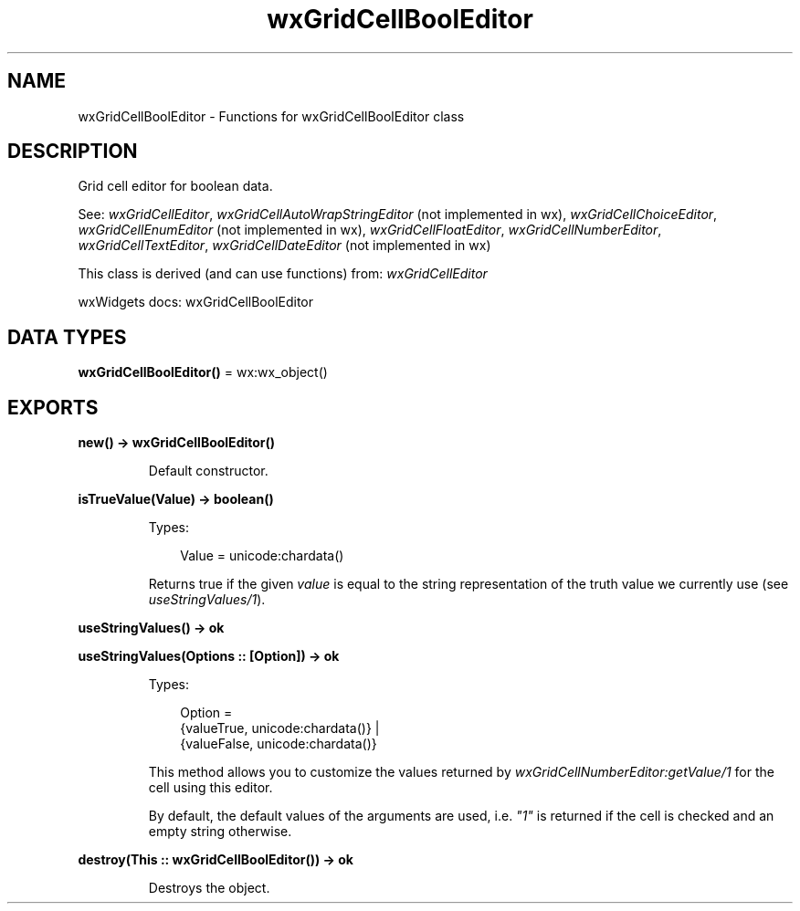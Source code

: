 .TH wxGridCellBoolEditor 3 "wx 2.2.2" "wxWidgets team." "Erlang Module Definition"
.SH NAME
wxGridCellBoolEditor \- Functions for wxGridCellBoolEditor class
.SH DESCRIPTION
.LP
Grid cell editor for boolean data\&.
.LP
See: \fIwxGridCellEditor\fR\&, \fIwxGridCellAutoWrapStringEditor\fR\& (not implemented in wx), \fIwxGridCellChoiceEditor\fR\&, \fIwxGridCellEnumEditor\fR\& (not implemented in wx), \fIwxGridCellFloatEditor\fR\&, \fIwxGridCellNumberEditor\fR\&, \fIwxGridCellTextEditor\fR\&, \fIwxGridCellDateEditor\fR\& (not implemented in wx)
.LP
This class is derived (and can use functions) from: \fIwxGridCellEditor\fR\&
.LP
wxWidgets docs: wxGridCellBoolEditor
.SH DATA TYPES
.nf

\fBwxGridCellBoolEditor()\fR\& = wx:wx_object()
.br
.fi
.SH EXPORTS
.LP
.nf

.B
new() -> wxGridCellBoolEditor()
.br
.fi
.br
.RS
.LP
Default constructor\&.
.RE
.LP
.nf

.B
isTrueValue(Value) -> boolean()
.br
.fi
.br
.RS
.LP
Types:

.RS 3
Value = unicode:chardata()
.br
.RE
.RE
.RS
.LP
Returns true if the given \fIvalue\fR\& is equal to the string representation of the truth value we currently use (see \fIuseStringValues/1\fR\&)\&.
.RE
.LP
.nf

.B
useStringValues() -> ok
.br
.fi
.br
.LP
.nf

.B
useStringValues(Options :: [Option]) -> ok
.br
.fi
.br
.RS
.LP
Types:

.RS 3
Option = 
.br
    {valueTrue, unicode:chardata()} |
.br
    {valueFalse, unicode:chardata()}
.br
.RE
.RE
.RS
.LP
This method allows you to customize the values returned by \fIwxGridCellNumberEditor:getValue/1\fR\& for the cell using this editor\&.
.LP
By default, the default values of the arguments are used, i\&.e\&. \fI"1"\fR\& is returned if the cell is checked and an empty string otherwise\&.
.RE
.LP
.nf

.B
destroy(This :: wxGridCellBoolEditor()) -> ok
.br
.fi
.br
.RS
.LP
Destroys the object\&.
.RE